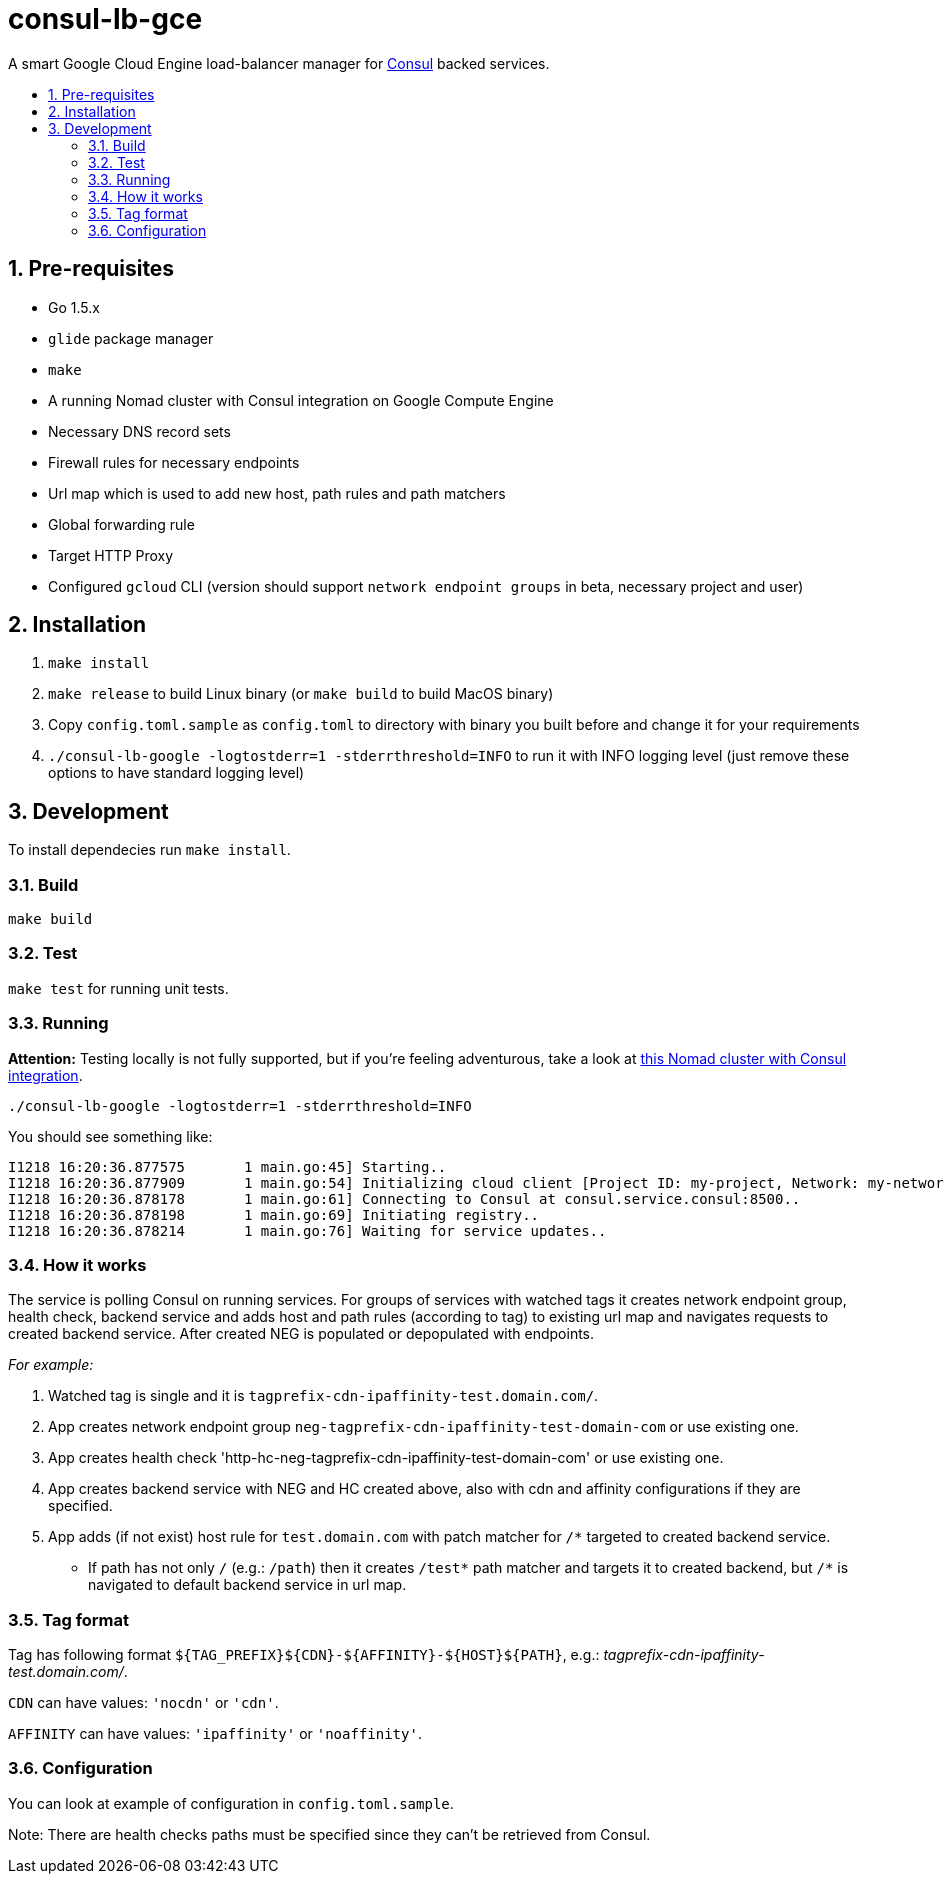 :sectnums:
:numbered:
:toc: macro
:toc-title:
:toclevels: 99

# consul-lb-gce

A smart Google Cloud Engine load-balancer manager for https://www.consul.io/[Consul] backed services.

toc::[]

## Pre-requisites

* Go 1.5.x
* `glide` package manager
* `make`
* A running Nomad cluster with Consul integration on Google Compute Engine
* Necessary DNS record sets
* Firewall rules for necessary endpoints
* Url map which is used to add new host, path rules and path matchers
* Global forwarding rule
* Target HTTP Proxy
* Configured `gcloud` CLI (version should support `network endpoint groups` in beta, necessary project and user)


## Installation
1. `make install`
2. `make release` to build Linux binary (or `make build` to build MacOS binary)
3. Copy `config.toml.sample` as `config.toml` to directory with binary you built before and change it for your requirements
4. `./consul-lb-google -logtostderr=1 -stderrthreshold=INFO` to run it with INFO logging level (just remove these options to have standard logging level)

## Development

To install dependecies run `make install`.

### Build

`make build`

### Test

`make test` for running unit tests.

### Running

**Attention:** Testing locally is not fully supported, but if you're feeling adventurous, take a look at https://github.com/pires/nomad-vagrant-coreos-cluster[this Nomad cluster with Consul integration].

```
./consul-lb-google -logtostderr=1 -stderrthreshold=INFO
```

You should see something like:
```
I1218 16:20:36.877575       1 main.go:45] Starting..
I1218 16:20:36.877909       1 main.go:54] Initializing cloud client [Project ID: my-project, Network: my-network, Allowed Zones: []string{"us-east1-d", "europe-west1-d", "asia-east1-c"}]..
I1218 16:20:36.878178       1 main.go:61] Connecting to Consul at consul.service.consul:8500..
I1218 16:20:36.878198       1 main.go:69] Initiating registry..
I1218 16:20:36.878214       1 main.go:76] Waiting for service updates..
```

### How it works

The service is polling Consul on running services. For groups of services with watched tags it creates network endpoint group, health check, backend service and adds host and path rules (according to tag) to existing url map and navigates requests to created backend service. After created NEG is populated or depopulated with endpoints.

_For example:_

1. Watched tag is single and it is `tagprefix-cdn-ipaffinity-test.domain.com/`.
2. App creates network endpoint group `neg-tagprefix-cdn-ipaffinity-test-domain-com` or use existing one.
3. App creates health check 'http-hc-neg-tagprefix-cdn-ipaffinity-test-domain-com' or use existing one.
4. App creates backend service with NEG and HC created above, also with cdn and affinity configurations if they are specified.
5. App adds (if not exist) host rule for `test.domain.com` with patch matcher for `/*` targeted to created backend service.
* If path has not only `/` (e.g.: `/path`) then it creates `/test*` path matcher and targets it to created backend, but `/*` is navigated to default backend service in url map.


### Tag format

Tag has following format `${TAG_PREFIX}${CDN}-${AFFINITY}-${HOST}${PATH}`, e.g.: _tagprefix-cdn-ipaffinity-test.domain.com/_.

`CDN` can have values: `'nocdn'` or `'cdn'`.

`AFFINITY` can have values: `'ipaffinity'` or `'noaffinity'`.

### Configuration

You can look at example of configuration in `config.toml.sample`.

Note: There are health checks paths must be specified since they can't be retrieved from Consul.